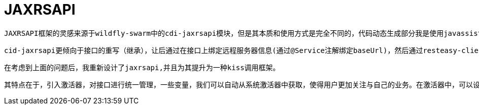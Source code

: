 = JAXRSAPI

    JAXRSAPI框架的灵感来源于wildfly-swarm中的cdi-jaxrsapi模块，但是其本质和使用方式是完全不同的，代码动态生成部分我是使用javassist进行了重新设计。但是处于对灵感来源的敬重和理念的相似，所以我使用了相同的名字进行分发。

    cid-jaxrsapi更倾向于接口的重写（继承），让后通过在接口上绑定远程服务器信息(通过@Service注解绑定baseUrl)，然后通过resteasy-client模块生成访问代理应用程序进行远程访问。在其中，最让我不能接受的是，其使用ASM生成运行时代码（这个我很推崇，因为ASM(OW2)的效率是很高的，比javassist高，但是没有javassist简单），代码的内容不是很好，其中是被一次访问的时候，都需要系统生成运行时代理（该技术是java的proxy，位于反射包中），虽然我只使用一个接口，但是也需要生成完整的接口代理。同时client客户端对象也是新生产的（需要其中一个线程池，同时版使用了weildfly全局线程池）。我认为这样做是有点不合理的。

    在考虑到上面的问题后，我重新设计了jaxrsapi,并且为其提升为一种kiss调用框架。

    其特点在于，引入激活器，对接口进行统一管理，一些变量，我们可以自动从系统激活器中获取，使得用户更加关注与自己的业务。在激活器中，可以设定对同于远程服务器访问的最大线程数，系统生成的代理代码只有一份，一个激活器只有一个客户端，客户端底层的http引擎具有多个，并且具有线程安全性等等。